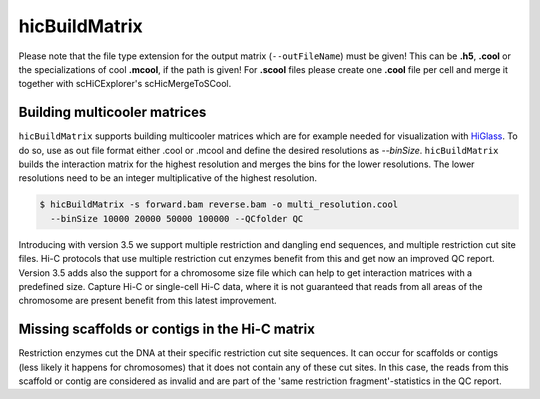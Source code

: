.. _hicBuildMatrix:

hicBuildMatrix
==============

.. argparse::
   :ref: hicexplorer.hicBuildMatrix.parse_arguments
   :prog: hicBuildMatrix


Please note that the file type extension for the output matrix (``--outFileName``) must be given! This can be **.h5**, **.cool** or the specializations of cool 
**.mcool**, if the path is given! For **.scool** files please create one **.cool** file per cell and merge it together with scHiCExplorer's scHicMergeToSCool.

Building multicooler matrices
------------------------------

``hicBuildMatrix`` supports building multicooler matrices which are for example needed for visualization with `HiGlass <https://higlass.io/>`__.
To do so, use as out file format either .cool or .mcool and define the desired resolutions as `--binSize`.
``hicBuildMatrix`` builds the interaction matrix for the highest resolution and merges the bins for the lower resolutions.
The lower resolutions need to be an integer multiplicative of the highest resolution.

.. code:: bash

    $ hicBuildMatrix -s forward.bam reverse.bam -o multi_resolution.cool 
      --binSize 10000 20000 50000 100000 --QCfolder QC

Introducing with version 3.5 we support multiple restriction and dangling end sequences, and multiple restriction cut site files. 
Hi-C protocols that use multiple restriction cut enzymes benefit from this and get now an improved QC report.
Version 3.5 adds also the support for a chromosome size file which can help to get interaction matrices with a predefined size. Capture Hi-C or 
single-cell Hi-C data, where it is not guaranteed that reads from all areas of the chromosome are present benefit from this latest improvement.


Missing scaffolds or contigs in the Hi-C matrix
-----------------------------------------------

Restriction enzymes cut the DNA at their specific restriction cut site sequences. It can occur for scaffolds or contigs (less likely it happens for chromosomes) that it does not contain any of these cut sites.
In this case, the reads from this scaffold or contig are considered as invalid and are part of the 'same restriction fragment'-statistics in the QC report.